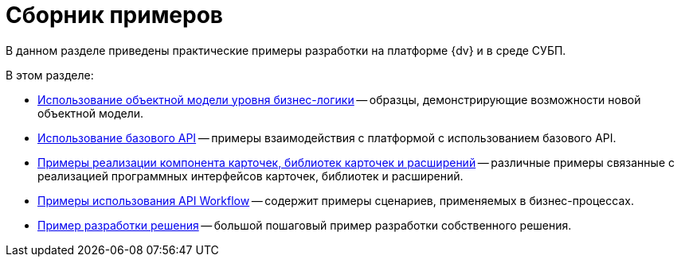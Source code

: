 = Сборник примеров

В данном разделе приведены практические примеры разработки на платформе {dv} и в среде СУБП.

.В этом разделе:
* xref:samples_objectmodel_container.adoc[Использование объектной модели уровня бизнес-логики] -- образцы, демонстрирующие возможности новой объектной модели.
* xref:SM_Cat_OMBase.adoc[Использование базового API] -- примеры взаимодействия с платформой с использованием базового API.
* xref:samples_container_createcomponents.adoc[Примеры реализации компонента карточек, библиотек карточек и расширений] -- различные примеры связанные с реализацией программных интерфейсов карточек, библиотек и расширений.
* xref:SM_Workflow_Cat.adoc[Примеры использования API Workflow] -- содержит примеры сценариев, применяемых в бизнес-процессах.
* xref:CreateSolution.adoc[Пример разработки решения] -- большой пошаговый пример разработки собственного решения.
